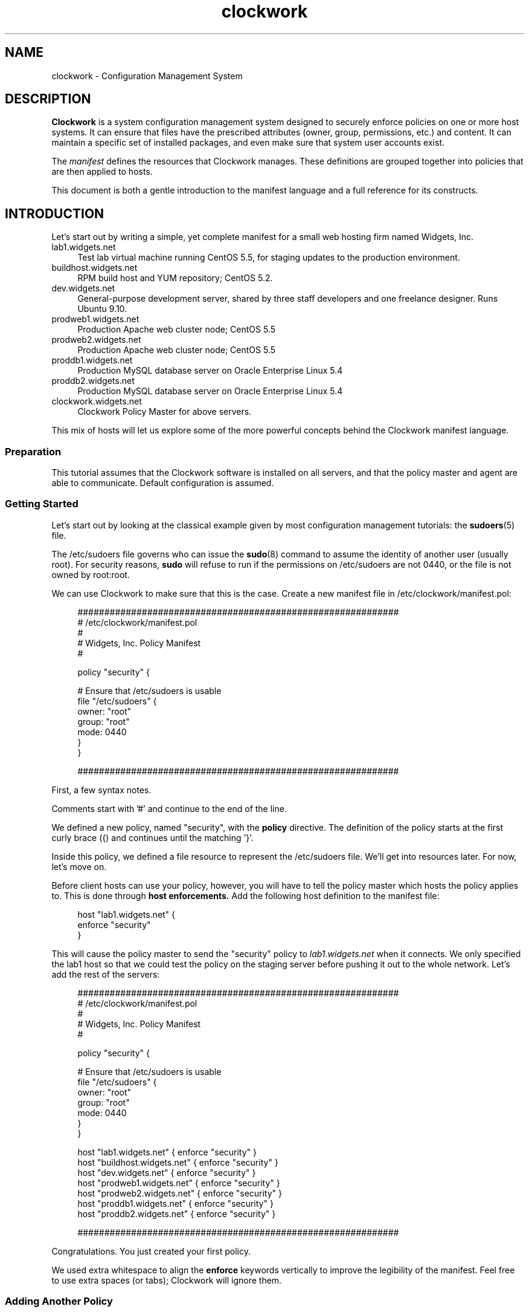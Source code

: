 \"
\"  Copyright 2011-2014 James Hunt <james@jameshunt.us>
\"
\"  This file is part of Clockwork.
\"
\"  Clockwork is free software: you can redistribute it and/or modify
\"  it under the terms of the GNU General Public License as published by
\"  the Free Software Foundation, either version 3 of the License, or
\"  (at your option) any later version.
\"
\"  Clockwork is distributed in the hope that it will be useful,
\"  but WITHOUT ANY WARRANTY; without even the implied warranty of
\"  MERCHANTABILITY or FITNESS FOR A PARTICULAR PURPOSE.  See the
\"  GNU General Public License for more details.
\"
\"  You should have received a copy of the GNU General Public License
\"  along with Clockwork.  If not, see <http://www.gnu.org/licenses/>.
\"

.TH clockwork "7" "March 2013" "Clockwork" "Clockwork"
\"----------------------------------------------------------------
.SH NAME
.PP
clockwork \- Configuration Management System

\"----------------------------------------------------------------
.SH DESCRIPTION
.PP
.B Clockwork
is a system configuration management system designed to securely enforce
policies on one or more host systems.  It can ensure that files have the
prescribed attributes (owner, group, permissions, etc.) and content.  It
can maintain a specific set of installed packages, and even make sure that
system user accounts exist.
.PP
The \fImanifest\fR defines the resources that Clockwork
manages.  These definitions are grouped together into policies
that are then applied to hosts.
.PP
This document is both a gentle introduction to the manifest
language and a full reference for its constructs.

\"----------------------------------------------------------------
.SH INTRODUCTION
.PP
Let's start out by writing a simple, yet complete manifest for a
small web hosting firm named Widgets, Inc.

.IP lab1.widgets.net 0.4i
Test lab virtual machine running CentOS 5.5, for staging
updates to the production environment.
.IP buildhost.widgets.net
RPM build host and YUM repository; CentOS 5.2.
.IP dev.widgets.net
General-purpose development server, shared by three staff developers
and one freelance designer.  Runs Ubuntu 9.10.
.IP prodweb1.widgets.net
Production Apache web cluster node; CentOS 5.5
.IP prodweb2.widgets.net
Production Apache web cluster node; CentOS 5.5
.IP proddb1.widgets.net
Production MySQL database server on Oracle Enterprise Linux 5.4
.IP proddb2.widgets.net
Production MySQL database server on Oracle Enterprise Linux 5.4
.IP clockwork.widgets.net
Clockwork Policy Master for above servers.

.PP
This mix of hosts will let us explore some of the more powerful
concepts behind the Clockwork manifest language.

\"-------------------------
.SS Preparation
.PP
This tutorial assumes that the Clockwork software is installed on all
servers, and that the policy master and agent are able to communicate.
Default configuration is assumed.

\"-------------------------
.SS Getting Started
.PP
Let's start out by looking at the classical example given by most
configuration management tutorials: the \fBsudoers\fR(5) file.
.PP
The /etc/sudoers file governs who can issue the \fBsudo\fR(8) command
to assume the identity of another user (usually root).  For security
reasons, \fBsudo\fR will refuse to run if the permissions on
/etc/sudoers are not 0440, or the file is not owned by root:root.
.PP
We can use Clockwork to make sure that this is the case.  Create a new
manifest file in /etc/clockwork/manifest.pol:
.PP
.RS 4
.nf
############################################################
# /etc/clockwork/manifest.pol
#
# Widgets, Inc. Policy Manifest
#

policy "security" {

    # Ensure that /etc/sudoers is usable
    file "/etc/sudoers" {
        owner: "root"
        group: "root"
        mode:  0440
    }
}

############################################################
.fi
.RE
.PP
First, a few syntax notes.
.PP
Comments start with '#' and continue to the end of the line.
.PP
We defined a new policy, named "security", with the \fBpolicy\fR
directive.  The definition of the policy starts at the first curly
brace ({) and continues until the matching '}'.
.PP
Inside this policy, we defined a file resource to represent the
/etc/sudoers file.  We'll get into resources later.  For now,
let's move on.
.PP
Before client hosts can use your policy, however, you will have
to tell the policy master which hosts the policy applies to.
This is done through
.B host enforcements.
Add the following host definition to the manifest file:
.PP
.RS 4
.nf
host "lab1.widgets.net" {
    enforce "security"
}
.fi
.RE
.PP
This will cause the policy master to send the "security" policy
to
.I lab1.widgets.net
when it connects.  We only specified the lab1 host so that we
could test the policy on the staging server before pushing it
out to the whole network.  Let's add the rest of the servers:
.PP
.RS 4
.nf
############################################################
# /etc/clockwork/manifest.pol
#
# Widgets, Inc. Policy Manifest
#

policy "security" {

    # Ensure that /etc/sudoers is usable
    file "/etc/sudoers" {
        owner: "root"
        group: "root"
        mode:  0440
    }
}

host "lab1.widgets.net"      { enforce "security" }
host "buildhost.widgets.net" { enforce "security" }
host "dev.widgets.net"       { enforce "security" }
host "prodweb1.widgets.net"  { enforce "security" }
host "prodweb2.widgets.net"  { enforce "security" }
host "proddb1.widgets.net"   { enforce "security" }
host "proddb2.widgets.net"   { enforce "security" }

############################################################
.fi
.RE
.PP
Congratulations.  You just created your first policy.
.PP
We used extra whitespace to align the \fBenforce\fR keywords
vertically to improve the legibility of the manifest.
Feel free to use extra spaces (or tabs); Clockwork will ignore
them.

\"-------------------------
.SS Adding Another Policy
.PP
Let's add to our manifest by defining an \fBissue\fR(5) file in
/etc/issue.  This file contains a banner that will be displayed
to anyone attempting to log into the server.  It looks like this:
.PP
.RS 4
.nf
------------------------------------------------------------------
Unauthorized access to this machine is prohibited.
Use of this system is limited to authorized individuals only.
All activity is monitored.
------------------------------------------------------------------
.fi
.RE
.PP
The master issue file will live on the policy master, in
/var/clockwork/files/banner.  To propagate it to our client hosts,
let's add another policy:
.PP
.RS 4
.nf
policy "banner" {
    file "/etc/issue" {
        owner:  "root"
        group:  "root"
        mode:   0444
        source: "/var/clockwork/files/banner"
    }
}
.fi
.RE
.PP
The \fBsource\fR attribute of the \fBfile\fR resource instructs the
Clockwork agent to refresh the contents of /etc/issue file from the
version on the server (in /var/clockwork/files/banner).
.PP
Test this new policy by adding it to the host definition for
\fIlab1.widgets.net\fR:
.PP
.RS 4
.nf
host "lab1.widgets.net" {
    enforce "security" # from before
    enforce "banner"
}
.fi
.RE
.PP
As you can see, a host can enforce multiple policies simultaneously.
.PP
Policies can also \fBextend\fR other policies.  Rather than keep the
"security" and "banner" policies separate, and enforce each of them on
every host, we can create another policy to glue the other two
together:
.PP
.RS 4
.nf
policy "base" {
    extend "security"
    extend "banner"
}

host "lab1.widgets.net" {
    enforce "base"
}
.fi
.RE
.PP
By combining the two policies in "base", we can keep our \fBhost\fR
definitions clean.  Here is the manifest so far, in its entirety:
.PP
.RS 4
.nf
############################################################
# /etc/clockwork/manifest.pol

policy "base" {
    extend "banner"
    extend "security"
}

policy "banner" {

    file "/etc/issue" {
        owner:  "root"
        group:  "root"
        mode:   0444
        source: "/var/clockwork/files/banner"
    }
}

policy "security" {

    file "/etc/sudoers" {
        owner: "root"
        group: "root"
        mode:  0440
    }
}

host "lab1.widgets.net"      { enforce "base" }
host "buildhost.widgets.net" { enforce "base" }
host "dev.widgets.net"       { enforce "base" }
host "prodweb1.widgets.net"  { enforce "base" }
host "prodweb2.widgets.net"  { enforce "base" }
host "proddb1.widgets.net"   { enforce "base" }
host "proddb2.widgets.net"   { enforce "base" }

############################################################
.fi
.RE
.PP
.B Note:
For the sake of brevity, example manifests will not have a lot of
comments.  You are strongly encouraged to use comments in your
real manifests.

\"-------------------------
.SH ADVANCED CONFIGURATION
.PP
This section continues the tutorial from the last section, and
introduces more advanced constructs for policy manifests.

\"-------------------------
.SS Adding More Resources
.PP
Up until now, each policy we have defined ("security" and "banner")
has contained only one resource.  This was done deliberately, to
keep things simple, but Clockwork allows you to define as many
resources in any given policy.
.PP
To illustrate this, let's extend our "security" policy a bit.
The policy already ensures that the /etc/sudoers file has the
appropriate ownership and permissions, but does not ensure that
the \fBsudo\fR package is installed.  To fix that, we can add
a \fBpackage\fR resource, like this:
.PP
.RS 4
.nf
policy "security" {

    # The /etc/sudoers definition from before
    file "/etc/sudoers" {
        owner: "root"
        group: "root"
        mode:  0440
    }

    # Make sure that sudo is actually installed
    package "sudo" { installed: "yes" }
}
.fi
.RE
.PP
Now, the sudo package will be installed if it isn't already.

\"-------------------------
.SS Including Other Files
.PP
In a real-world implementation, your manifest will contain dozens
of policies and hundreds of resources (or more).  Keeping all of
these in one file can become unmanageable, especially
if you keep your manifest in version control (see
\fBBEST PRACTICES\fR).
Through the \fBinclude\fR pre-processor irective, you can
split your manifest definition up into multiple files.
.PP
Continuing with our running example, let's split the manifest into
three separate files: one for policy definitions, one for host
definitions, and a third to pull it all together.
.PP
The policies themselves will be stored in
/etc/clockwork/policies.pol:
.PP
.RS 4
.nf
$ cat /etc/clockwork/policies.pol
############################################################
# /etc/clockwork/policies.pol
#
# Widgets, Inc. Clockwork Policies
#

policy "base" {
    extend "banner"
    extend "security"
}

policy "banner" {

    file "/etc/issue" {
        owner:  "root"
        group:  "root"
        mode:   0444
        source: "/var/clockwork/files/banner"
    }
}

policy "security" {

    file "/etc/sudoers" {
        owner: "root"
        group: "root"
        mode:  0440
    }

    package "sudo" { installed: "yes" }
}

############################################################
.fi
.RE
.PP
Host definitions will be kept in /etc/clockwork/hosts.pol:
.PP
.RS 4
.nf
$ cat /etc/clockwork/hosts.pol
############################################################
# /etc/clockwork/hosts.pol
#
# Widgets, Inc. Clockwork Host Definitions
#

host "lab1.widgets.net"      { enforce "base" }
host "buildhost.widgets.net" { enforce "base" }
host "dev.widgets.net"       { enforce "base" }
host "prodweb1.widgets.net"  { enforce "base" }
host "prodweb2.widgets.net"  { enforce "base" }
host "proddb1.widgets.net"   { enforce "base" }
host "proddb2.widgets.net"   { enforce "base" }

############################################################
.fi
.RE
.PP
And finally, the manifest.pol file will include the other two:
.PP
.RS 4
.nf
$ cat /etc/clockwork/manifest.pol
############################################################
# /etc/clockwork/manifest.pol
#
# Widgets, Inc. Clockwork Manifest
#

include "policies.pol"
include "hosts.pol"

############################################################
.fi
.RE
.PP
See the \fBBEST PRACTICES\fR
section for some useful approaches to splitting up a large manifest.

\"-------------------------
.SS Conditionals
.PP
Not every resource definition applies to every host.  What works
on your development servers may not be appropriate for your production
boxes.
.PP
Let's consider the situation with the /etc/sudoers file, from our example.
So far, our policy ensures that the permissions and ownership is properly
set on the file, and that the sudo package is installed, but it says
nothing about the contents of /etc/sudoers.
.PP
Let's get started with a sudo configuration for the lab1 server.
Here is our working /etc/sudoers file:
.PP
.RS 4
.nf
# /etc/sudoers - sudo configuration
#
# for lab1.widgets.net ONLY
#

# Allow admins to do anything as anybody
%admins ALL = (ALL) ALL

# Allow the developers to restart apache
%coders ALL = (root) /etc/init.d/apache

.fi
.RE
.PP
If we store this in /var/clockwork/files/sudoers.lab, we can amend the
file resource in the "security" policy to read:
.PP
.RS 4
.nf
policy "security" {
    # other resources omitted for clarity

    file "/etc/sudoers" {
        owner:  "root"
        group:  "root"
        mode:   0440
        source: "/var/clockwork/files/sudoers.lab
    }
}
.fi
.RE
.PP
.B BUT WAIT!
The "security" policy applies to all of our hosts, not just lab1.  This
change would inadvertantly open up security leaks on the production servers!
.PP
.RS 8
.B NOTE: Self-induced Pedagogical Ignorance
.PP
\fBsudo\fR enables you to define a single /etc/sudoers with host-specific
access baked in.  For this lesson, however, we will ignore all that.
.RE
.PP
To do this securely, we still need to define \fBsource\fR, but only for
lab1.widgets.net.  Through the \fBif\fR conditional, we can do just that:
.PP
.RS 4
.nf
policy "security" {
    # other resources omitted for clarity

    file "/etc/sudoers" {
        owner:  "root"
        group:  "root"
        mode:   0440

        # only set the source for lab1
        if (sys.hostname is "lab1") {
            source: "/var/clockwork/files/sudoers.lab
        }
    }
}
.fi
.RE
.PP
Now, the \fBsource\fR attribute of /etc/sudoers will only be present if
when the policy is enforced on a system with the hostname of \fIlab1\fR.
.PP
Where did \fIsys.hostname\fR come from?
.PP
It's called a \fBfact\fR, and it represents some piece of information about
the client host.  Host policies are always evaluated against the facts
before enforcement.
.PP
To see a list of facts, just run \fBfact\fR(1):
.RS 4
.nf
$ fact | sort
lsb.distro.codename = lucid
lsb.distro.description = Ubuntu 10.04.2 LTS
lsb.distro.id = Ubuntu
lsb.distro.release = 10.04
sys.arch = i686
sys.fqdn = box.niftylogic.net
sys.hostid = 007f0100
sys.hostname = box
sys.kernel.major = 2.6
sys.kernel.minor = 2.6.32
sys.kernel.version = 2.6.32-32-generic
sys.platform = Linux
time.hour = 16
time.mday = 21
time.minute = 39
time.month = 06
time.second = 55
time.weekday = tue
time.year = 2011
time.yearday = 172
.fi
.RE
.PP
We can take this further with \fBelsif\fR and \fBelse\fR clauses:
.PP
.RS 4
.nf
policy "security" {
    # other resources omitted for clarity

    file "/etc/sudoers" {
        owner:  "root"
        group:  "root"
        mode:   0440

        if (sys.hostname is "lab1") {
            source: "/var/clockwork/files/sudoers.lab
        } elsif (sys.hostname is "buildhost") {
            source: "/var/clockwork/files/sudoers.prod
        } elsif (sys.hostname is "prodweb1") {
            source: "/var/clockwork/files/sudoers.prod
        } elsif (sys.hostname is "prodweb2") {
            source: "/var/clockwork/files/sudoers.prod
        } elsif (sys.hostname is "proddb1") {
            source: "/var/clockwork/files/sudoers.db
        } elsif (sys.hostname is "proddb2") {
            source: "/var/clockwork/files/sudoers.db
        } elsif (sys.hostname is "dev") {
            source: "/var/clockwork/files/sudoers.dev
        }
    }
}
.fi
.RE
.PP
This large \fBif\fR construct sets the \fBsource\fR for /etc/sudoers
to one of four version (lab, prod, db or dev) based on the hostname.
.PP
While it works, it is unwieldy and difficult to read.  Instead, we can
use the \fBmap\fR conditional construct:
.PP
.RS 4
.nf
policy "security" {
    # other resources omitted for clarity

    file "/etc/sudoers" {
        owner:  "root"
        group:  "root"
        mode:   0440

        source: map(sys.hostname) {
          "lab1":      "/var/clockwork/files/sudoers.lab"
          "buildhost": "/var/clockwork/files/sudoers.prod"
          "prodweb1":  "/var/clockwork/files/sudoers.prod"
          "prodweb2":  "/var/clockwork/files/sudoers.prod"
          "proddb1":   "/var/clockwork/files/sudoers.db"
          "proddb2":   "/var/clockwork/files/sudoers.db"
          "dev":       "/var/clockwork/files/sudoers.dev"
        }
    }
}
.fi
.RE
.PP
Each line inside of the \fBmap\fR block defines an \fIalternate\fR. \fBmap\fR
chooses one of the alternates based on the value of the fact being mapped,
in this case, \fIsys.hostname\fR.
.PP
There is a special alternate, called \fBelse\fR that acts like the \fBelse\fR
clause of an \fBif\fR construct: if none of the alternates match, then the
value specified for \fBelse\fR is used.
.PP
This allows us to simplify the policy definition even more:
.PP
.RS 4
.nf
policy "security" {
    # other resources omitted for clarity

    file "/etc/sudoers" {
        owner:  "root"
        group:  "root"
        mode:   0440

        source: map(sys.hostname) {
          "lab1":      "/var/clockwork/files/sudoers.lab"
          "proddb1":   "/var/clockwork/files/sudoers.db"
          "proddb2":   "/var/clockwork/files/sudoers.db"
          "dev":       "/var/clockwork/files/sudoers.dev"
          else:        "/var/clockwork/files/sudoers.prod"
        }
    }
}
.fi
.RE
.PP
\fBif\fR conditionals aren't limited just to resource values.  You can
conditionally define entire resources:
.PP
.RS 4
.nf
policy "package-tools" {

    if (lsb.distro.id is "Ubuntu") {
        package "apt-file"  { installed: "yes" }
        package "apt-utils" { installed: "yes" }

    } elsif (lsb.distro.id is "RedHat") {
        package "yum-tools" { installed: "yes" }
    }
}
.fi
.RE
.PP
Here, we define different package resource based on the distribution
of Linux.  Ubuntu clients will install some APT packages, while
RedHat clients will install yum-tools.  Other distributions,
like CentOS or Gentoo, will have neither resource defined.
.PP
.B Note:
the \fBmap\fR conditional can only be used inside of resource attribute
definitions.  It is a bit of convenience syntax to help keep manifests
clean and understandable.
.PP
Conditionals are very powerful parts of the Clockwork manifest
language that can help to produce specific and sophisticated
policy and resource definitions.

\"-------------------------
.SS Dependencies
.PP
Clockwork tries to reconcile the actual configuration with the
enforced policy in a single run, and in as few steps as possible.
To do this, it has to take into account inter-dependencies between
resources.
.PP
The simplest dependency is between a file and its parent directories.
.PP
Sometimes, you will want to call out explicit dependencies that
cannot be detected automatically by Clockwork.  For example, services,
packages and configuration files are usually inter-dependent:
.PP
.RS 4
.nf
file "/etc/foo.conf" {
    owner:  "root"
    group:  "root"
    mode:   0644
    source: "/files/foo.conf"
}
package "foo-server" {
    version: "1.2.5"
}
service "foo" {
    running: "yes"
    enabled: "yes"
}
.fi
.RE
.PP
Clockwork can not possibly know how these resources inter-relate,
or even that they are related.  This is where explicit dependencies
come into play:
.PP
.RS 4
.nf
service("foo") depends on package("foo-server")
file("/etc/foo.conf") affects service("foo")
.fi
.RE
.PP
In this case, the \fIfoo\fR service will not be started until both
the \fIfoo-server\fR package and /etc/foo.conf are enforced.
Furthermore, if the package is every updated, or the configuration
file changes, the service will be reloaded.
.PP
The two types of dependencies (\fBdepends on\fR and \fBaffects\fR)
illustrate the same concept, represented in complementary ways.
"A depends on B" is quivalent to "B affects A".
.PP
Dependencies are activated differently by different resources.
Refer to the resource-specific man pages for more information.

\"-------------------------
.SS Overriding Values
.PP
Clockwork allows resource attributes to be overrided by later
definitions with the same key.
.PP
Consider the following:
.PP
.RS 4
.nf
policy "www" {

    package "apache" { installed: "yes" }
    package "apache" { installed: "no"  }
    package "apache" { installed: "yes" }
}
.fi
.RE
.PP
Although the example is entirely contrived, the concept is not.
The "www" policy ultimately comes to the conclusion that the
Apache web server package should be installed.
.PP
Here's a more realistic (and more complicated) example:
.PP
.RS 4
.nf
policy "standard" {

    file "/etc/ssh/sshd_config" {
        # other attributes omitted for clarity
        source: "/var/clockwork/files/sshd.standard"
    }

    # other resources for the 'standard' configuration
}

policy "secured" {

    file "/etc/ssh/sshd_config" {
        # other attributes omitted for clarity
        source: "/var/clockwork/files/sshd.secured"
    }

    # other resources for the 'secured' configuration
}

host "dev1.example.com" {
    enforce "standard"
}
host "ftp1.example.com" {
    enforce "standard"
    enforce "secured"
}
.fi
.RE
.PP
The ftp1 host has a more secure SSHD configuration
than dev1, because the "secured" policy (enforced by ftp1)
overrides the \fBsource\fR attribute of the /etc/ssh/sshd_config file.

\"----------------------------------------------------------------
\".SH BEST PRACTICES
\"
\"This section contains tips and guidelines for getting the most
\"out of Clockwork.  You don't have to follow them, but it's highly
\"recommended.
\"
\"\"-------------------------
\".SS Version Control
\"Version Control isn't just for developers.  Anything that changes over
\"time (including your Clockwork policies).  You are strongly encouraged
\"to keep your policy configurations in a VCS (we use \fBgit\fR), because
\"then you get:
\"
\"\" FIXME: Best Practices needs more content
\"
\"\"-------------------------
\".SS Testing Process
\"
\"\" FIXME: Testing needs more content

\"----------------------------------------------------------------
\".SH RESOURCES
\"
\"\"-------------------------
\".SS directory
\"\"-------------------------
\".SS file
\"\"-------------------------
\".SS group
\"\"-------------------------
\".SS host
\"\"-------------------------
\".SS package
\"\"-------------------------
\".SS service
\"\"-------------------------
\".SS sysctl
\"\"-------------------------
\".SS user

\"----------------------------------------------------------------
\".SH REFERENCE
\"
\"\"-------------------------
\".SS include
\"
\"\"-------------------------
\".SS extend
\"
\"\"-------------------------
\".SS host
\"
\"\"-------------------------
\".SS policy
\"
\"\"-------------------------
\".SS 

\"----------------------------------------------------------------
.SH AUTHOR
.PP
Clockwork was designed and written by James Hunt.

\" vim:ft=groff

